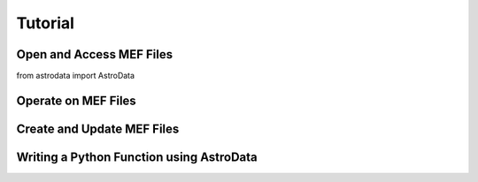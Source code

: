 .. tutorial:

.. _tutorial:

********
Tutorial
********

.. todo::
   Create a tutorial that shows how to do typical things an astronomer might want do.

Open and Access MEF Files
=========================

from astrodata import AstroData

Operate on MEF Files
====================

Create and Update MEF Files
===========================

Writing a Python Function using AstroData
=========================================
